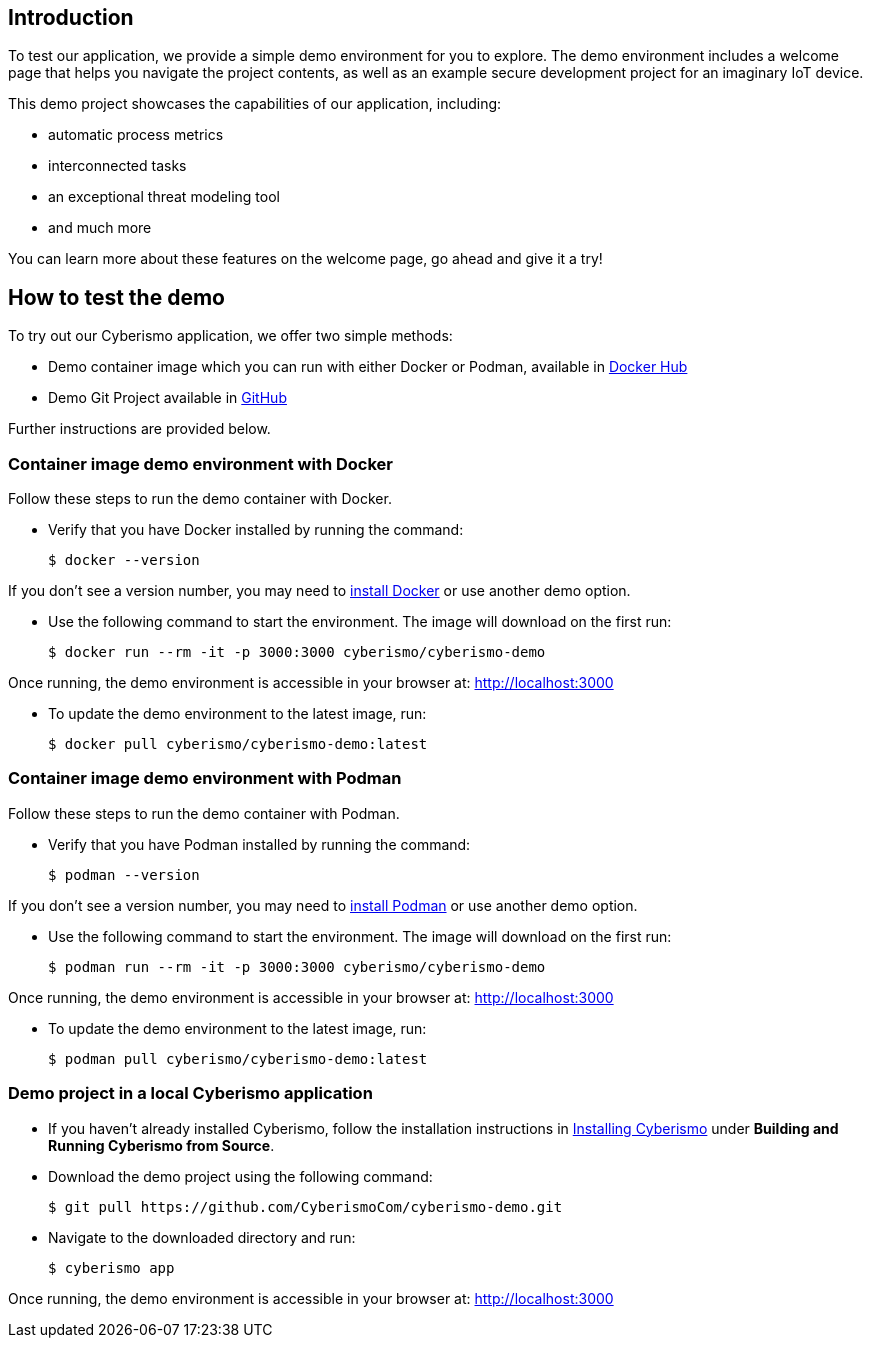 == Introduction

To test our application, we provide a simple demo environment for you to explore. The demo environment includes a welcome page that helps you navigate the project contents, as well as an example secure development project for an imaginary IoT device.

This demo project showcases the capabilities of our application, including:

- automatic process metrics
- interconnected tasks
- an exceptional threat modeling tool
- and much more

You can learn more about these features on the welcome page, go ahead and give it a try!

== How to test the demo

To try out our Cyberismo application, we offer two simple methods:

* Demo container image which you can run with either Docker or Podman, available in  https://hub.docker.com/repository/docker/cyberismo/cyberismo-demo[Docker Hub]
* Demo Git Project available in https://github.com/CyberismoCom/cyberismo-demo[GitHub]

Further instructions are provided below.

=== Container image demo environment with Docker

Follow these steps to run the demo container with Docker.

* Verify that you have Docker installed by running the command:

  $ docker --version

If you don’t see a version number, you may need to https://www.docker.com[install Docker] or use another demo option.

* Use the following command to start the environment. The image will download on the first run:

  $ docker run --rm -it -p 3000:3000 cyberismo/cyberismo-demo

Once running, the demo environment is accessible in your browser at:
http://localhost:3000

* To update the demo environment to the latest image, run:

  $ docker pull cyberismo/cyberismo-demo:latest

=== Container image demo environment with Podman

Follow these steps to run the demo container with Podman.

* Verify that you have Podman installed by running the command:

  $ podman --version

If you don’t see a version number, you may need to https://podman.io/docs/installation[install Podman] or use another demo option.

* Use the following command to start the environment. The image will download on the first run:

  $ podman run --rm -it -p 3000:3000 cyberismo/cyberismo-demo

Once running, the demo environment is accessible in your browser at:
http://localhost:3000

* To update the demo environment to the latest image, run:

  $ podman pull cyberismo/cyberismo-demo:latest

=== Demo project in a local Cyberismo application

* If you haven’t already installed Cyberismo, follow the installation instructions in link:/cards/docs_17[Installing Cyberismo] under **Building and Running Cyberismo from Source**.
   
* Download the demo project using the following command:

  $ git pull https://github.com/CyberismoCom/cyberismo-demo.git

* Navigate to the downloaded directory and run:

  $ cyberismo app

Once running, the demo environment is accessible in your browser at:
http://localhost:3000






















